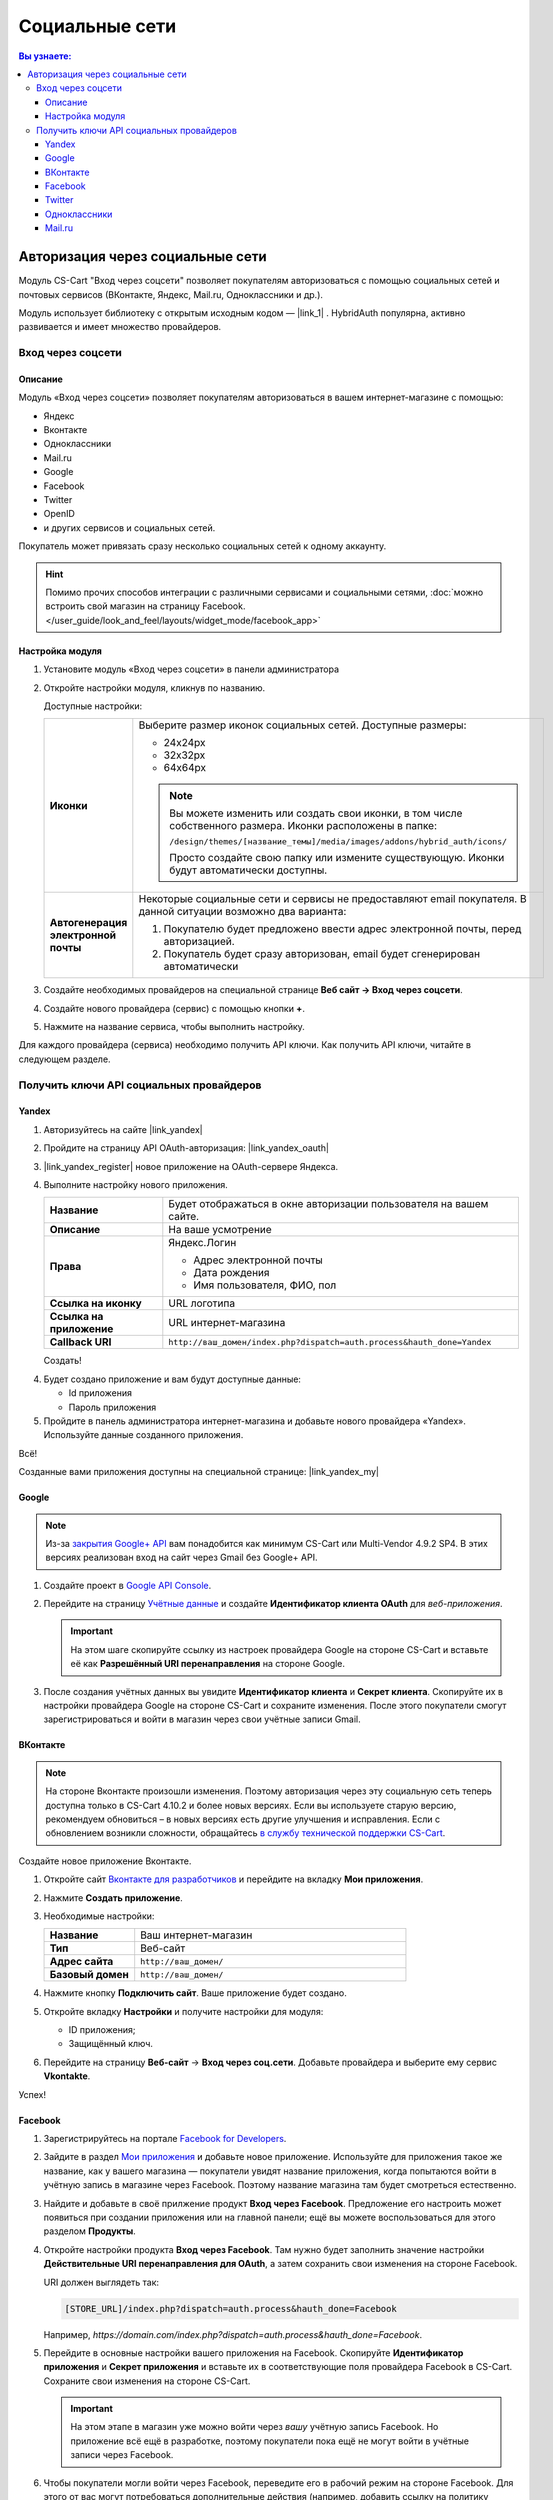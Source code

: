 ***************
Социальные сети
***************


.. contents:: Вы узнаете:
    :local: 
    :depth: 3



Авторизация через социальные сети
---------------------------------

Модуль CS-Cart "Вход через соцсети" позволяет покупателям авторизоваться с помощью социальных сетей и почтовых сервисов (ВКонтакте, Яндекс, Mail.ru, Одноклассники и др.).

Модуль использует библиотеку с открытым исходным кодом — |link_1| . HybridAuth популярна, активно развивается и имеет множество провайдеров.

.. |link_1| raw:: html

       <!--noindex--><a href="http://hybridauth.sourceforge.net/" target="_blank" rel="nofollow">HybridAuth</a><!--/noindex-->

Вход через соцсети
==================

.. fancybox:: img/hybrid_auth_33.png
    :alt: HybridAuth  

Описание
++++++++

Модуль «Вход через соцсети» позволяет покупателям авторизоваться в вашем интернет-магазине с помощью:

*   Яндекс

*   Вконтакте

*   Одноклассники

*   Mail.ru

*   Google

*   Facebook

*   Twitter

*   OpenID

*   и других сервисов и социальных сетей. 

Покупатель может привязать сразу несколько социальных сетей к одному аккаунту.

.. fancybox:: img/hybrid_auth_49.png
    :alt: HybridAuth  

.. hint::

    Помимо прочих способов интеграции с различными сервисами и социальными сетями, :doc:`можно встроить свой магазин на страницу Facebook. </user_guide/look_and_feel/layouts/widget_mode/facebook_app>`

Настройка модуля
++++++++++++++++

#. Установите модуль «Вход через соцсети» в панели администратора

   .. fancybox:: img/hybrid_auth_25.png
       :alt: HybridAuth

#. Откройте настройки модуля, кликнув по названию. 

   .. fancybox:: img/hybrid_auth_26.png
       :alt: HybridAuth    

   .. fancybox:: img/hybrid_auth_28.png
       :alt: HybridAuth    

   Доступные настройки:

   .. list-table::
       :stub-columns: 1
       :widths: 10 30

       *   -   Иконки

           -   Выберите размер иконок социальных сетей. Доступные размеры:

               *   24х24px

               *   32х32px

               *   64х64px

               .. note::

                   Вы можете изменить или создать свои иконки, в том числе собственного размера. Иконки расположены в папке: 

                   ``/design/themes/[название_темы]/media/images/addons/hybrid_auth/icons/``

                   Просто создайте свою папку или измените существующую. Иконки будут автоматически доступны.

       *   -   Автогенерация электронной почты 

           -   Некоторые социальные сети и сервисы не предоставляют email покупателя. В данной ситуации возможно два варианта:

               1.  Покупателю будет предложено ввести адрес электронной почты, перед авторизацией.

               2.  Покупатель будет сразу авторизован, email будет сгенерирован автоматически

#. Создайте необходимых провайдеров на специальной странице **Веб сайт → Вход через соцсети**.

   .. fancybox:: img/hybrid_auth_29.png
       :alt: HybridAuth

#. Создайте нового провайдера (сервис) с помощью кнопки **+**.

   .. fancybox:: img/hybrid_auth_30.png
       :alt: HybridAuth   

#. Нажмите на название сервиса, чтобы выполнить настройку.

   .. fancybox:: img/hybrid_auth_31.png
       :alt: HybridAuth  

   .. fancybox:: img/hybrid_auth_32.png
       :alt: HybridAuth  

Для каждого провайдера (сервиса) необходимо получить API ключи. Как получить API ключи, читайте в следующем разделе.


Получить ключи API социальных провайдеров
=========================================

Yandex
++++++

1.  Авторизуйтесь на сайте |link_yandex|

    .. |link_yandex| raw:: html

           <!--noindex--><a href="http://www.yandex.ru/" target="_blank" rel="nofollow">www.yandex.ru</a><!--/noindex-->

2.  Пройдите на страницу API OAuth-авторизация: |link_yandex_oauth|

    .. |link_yandex_oauth| raw:: html

           <!--noindex--><a href="https://tech.yandex.ru/oauth/" target="_blank" rel="nofollow">tech.yandex.ru/oauth</a><!--/noindex-->

    .. fancybox:: img/hybrid_auth_16.png
        :alt: HybridAuth

3.  |link_yandex_register| новое приложение на OAuth-сервере Яндекса.

    .. |link_yandex_register| raw:: html

           <!--noindex--><a href="https://oauth.yandex.ru/client/new" target="_blank" rel="nofollow">Зарегистрируйте</a><!--/noindex-->

    .. fancybox:: img/hybrid_auth_17.png
        :alt: HybridAuth

4.  Выполните настройку нового приложения.

    .. list-table::
        :stub-columns: 1
        :widths: 10 30

        *   -   Название

            -   Будет отображаться в окне авторизации пользователя на вашем сайте.

        *   -   Описание

            -   На ваше усмотрение

        *   -   Права

            -   Яндекс.Логин

                *   Адрес электронной почты

                *   Дата рождения

                *   Имя пользователя, ФИО, пол

        *   -   Ссылка на иконку

            -   URL логотипа

        *   -   Ссылка на приложение    

            -   URL интернет-магазина

        *   -   Callback URI 

            -   ``http://ваш_домен/index.php?dispatch=auth.process&hauth_done=Yandex``       

    Создать!

    .. fancybox:: img/hybrid_auth_19.png
        :alt: HybridAuth

4.  Будет создано приложение и вам будут доступные данные:

    *   Id приложения

    *   Пароль приложения

    .. fancybox:: img/hybrid_auth_18.png
        :alt: HybridAuth

5.  Пройдите в панель администратора интернет-магазина и добавьте нового провайдера «Yandex». Используйте данные созданного приложения.

    .. fancybox:: img/hybrid_auth_21.png
        :alt: HybridAuth

    .. fancybox:: img/hybrid_auth_22.png
        :alt: HybridAuth

    .. fancybox:: img/hybrid_auth_23.png
        :alt: HybridAuth

Всё!

Созданные вами приложения доступны на специальной странице: |link_yandex_my|

.. |link_yandex_my| raw:: html

       <!--noindex--><a href="https://oauth.yandex.ru/client/my" target="_blank" rel="nofollow">https://oauth.yandex.ru/client/my</a><!--/noindex-->


.. fancybox:: img/hybrid_auth_24.png
    :alt: HybridAuth



Google
++++++

.. note::

    Из-за `закрытия Google+ API <https://developers.google.com/+/api-shutdown?hl=ru>`_ вам понадобится как минимум CS-Cart или Multi-Vendor 4.9.2 SP4. В этих версиях реализован вход на сайт через Gmail без Google+ API.

#. Создайте проект в `Google API Console <https://console.developers.google.com/project>`_.

#. Перейдите на страницу `Учётные данные <https://console.developers.google.com/apis/credentials>`_ и создайте **Идентификатор клиента OAuth** для *веб-приложения*.

   .. important::

       На этом шаге скопируйте ссылку из настроек провайдера Google на стороне CS-Cart и вставьте её как **Разрешённый URI перенаправления** на стороне Google.

   .. fancybox:: img/social_login_google.png
       :alt: Создание реквизитов Google API для входа в магазин на CS-Cart через Gmail.

#. После создания учётных данных вы увидите **Идентификатор клиента** и **Секрет клиента**. Скопируйте их в настройки провайдера Google на стороне CS-Cart и сохраните изменения. После этого покупатели смогут зарегистрироваться и войти в магазин через свои учётные записи Gmail.


ВКонтакте
+++++++++

.. note::

    На стороне Вконтакте произошли изменения. Поэтому авторизация через эту социальную сеть теперь доступна только в CS-Cart 4.10.2 и более новых версиях. Если вы используете старую версию, рекомендуем обновиться – в новых версиях есть другие улучшения и исправления. Если с обновлением возникли сложности, обращайтесь `в службу технической поддержки CS-Cart <https://helpdesk.cs-cart.com>`_.

Создайте новое приложение Вконтакте.

#. Откройте сайт `Вконтакте для разработчиков <https://vk.com/dev/>`_ и перейдите на вкладку **Мои приложения**.

#. Нажмите **Создать приложение**.

   .. fancybox:: img/vk_create_app.png
       :alt: Создание приложения на странице ВК для разработчиков

#. Необходимые настройки:

   .. list-table::
       :stub-columns: 1
       :widths: 10 30

       *   -   Название

           -   Ваш интернет-магазин

       *   -   Тип

           -   Веб-сайт       

       *   -   Адрес сайта

           -   ``http://ваш_домен/``

       *   -   Базовый домен

           -   ``http://ваш_домен/``
           
   .. fancybox:: img/vk_settings.png
       :alt: Ввод названия, сайта и домена в настройках приложения ВК

#. Нажмите кнопку **Подключить сайт**. Ваше приложение будет создано.

   .. fancybox:: img/vk_app_created.png
       :alt: Информация о созданном приложении ВК

#. Откройте вкладку **Настройки** и получите настройки для модуля:

   * ID приложения;
   * Защищённый ключ.

   .. fancybox:: img/vk_app_id_and_key.png
       :alt: ID приложения и защищенный ключ в настройках ВК

#. Перейдите на страницу **Веб-сайт** → **Вход через соц.сети**. Добавьте провайдера и выберите ему сервис **Vkontakte**.

   .. fancybox:: img/cs_cart_vkid_and_key.png
       :alt: Добавление ID приложения ВК и защищенного ключа в настройках модуля CS-Cart

Успех!

Facebook
++++++++

#. Зарегистрируйтесь на портале `Facebook for Developers <https://developers.facebook.com/apps>`_.

#. Зайдите в раздел `Мои приложения <https://developers.facebook.com/apps/>`_ и добавьте новое приложение. Используйте для приложения такое же название, как у вашего магазина — покупатели увидят название приложения, когда попытаются войти в учётную запись в магазине через Facebook. Поэтому название магазина там будет смотреться естественно.

#. Найдите и добавьте в своё прилжение продукт **Вход через Facebook**. Предложение его настроить может появиться при создании приложения или на главной панели; ещё вы можете воспользоваться для этого разделом **Продукты**.

#. Откройте настройки продукта **Вход через Facebook**. Там нужно будет заполнить значение настройки **Действительные URI перенаправления для OAuth**, а затем сохранить свои изменения на стороне Facebook.

   URI должен выглядеть так:

   .. code-block:: none

       [STORE_URL]/index.php?dispatch=auth.process&hauth_done=Facebook 

   Например, *https://domain.com/index.php?dispatch=auth.process&hauth_done=Facebook*.

#. Перейдите в основные настройки вашего приложения на Facebook. Скопируйте **Идентификатор приложения** и **Секрет приложения** и вставьте их в соответствующие поля провайдера Facebook в CS-Cart. Сохраните свои изменения на стороне CS-Cart.

   .. important::

       На этом этапе в магазин уже можно войти через *вашу* учётную запись Facebook. Но приложение всё ещё в разработке, поэтому покупатели пока ещё не могут войти в учётные записи через Facebook.

#. Чтобы покупатели могли войти через Facebook, переведите его в рабочий режим на стороне Facebook. Для этого от вас могут потребоваться дополнительные действия (например, добавить ссылку на политику конфиденциальности).

   .. fancybox:: img/social_login_facebook.png
       :alt: Создание приложения, чтобы была возможность авторизоваться в магазине на CS-Cart через Facebook.

Twitter
+++++++

1.  Пройдите на страницу: |link_twitter|

    .. |link_twitter| raw:: html

           <!--noindex--><a href="https://apps.twitter.com/" target="_blank" rel="nofollow">https://apps.twitter.com/</a><!--/noindex-->
   
2.  Нажмите «Create New Apps».

    .. fancybox:: img/hybrid_auth_50.png
        :alt: HybridAuth 

3.  Выполните первоначальную настройку приложения:

    .. list-table::
        :stub-columns: 1
        :widths: 10 30

        *   -   Name

            -   Название

        *   -   Description

            -   Описание

        *   -   Website

            -   URL

        *   -   Callback URL

            -   ``http://ваш_домен/index.php?dispatch=auth.process&hauth_done=Twitter``

        *   -   Yes, I agree

            -   Соглашаемся с условиями.       

    .. fancybox:: img/hybrid_auth_51.png
        :alt: HybridAuth 

4.  Вам будет создано приложение. Переходите в раздел «API Keys», где будут доступны:

    *   API key — ID

    *   API secret — Секретный ключ

    .. fancybox:: img/hybrid_auth_52.png
        :alt: HybridAuth 

    .. fancybox:: img/hybrid_auth_53.png
        :alt: HybridAuth 

5.  Создайте нового провайдера для сервиса «Twitter» в панели администратора. 

    .. fancybox:: img/hybrid_auth_54.png
        :alt: HybridAuth 

Готово!


Одноклассники
+++++++++++++

1.  Получите права разработчика на странице: |link_odnoklassniki|

    .. |link_odnoklassniki| raw:: html

           <!--noindex--><a href="http://www.odnoklassniki.ru/devaccess" target="_blank" rel="nofollow">http://www.odnoklassniki.ru/devaccess</a><!--/noindex-->

2.  Заполните необходимые настройки для нового приложения.

    .. fancybox:: img/hybrid_auth_58.png
        :alt: HybridAuth 

3.  API-ключи будут отправлены на вашу электронную почту. 

    .. fancybox:: img/hybrid_auth_56.png
        :alt: HybridAuth 

    .. fancybox:: img/hybrid_auth_57.png
        :alt: HybridAuth 

4.  Создайте нового провайдера используя полученные ключи.

    .. fancybox:: img/hybrid_auth_59.png
        :alt: HybridAuth 

Mail.ru
+++++++

1.  Пройдите в сервис «Сайты» от api.mail.ru: |link_mailru|

    .. |link_mailru| raw:: html

           <!--noindex--><a href="http://api.mail.ru/sites/" target="_blank" rel="nofollow">http://api.mail.ru/sites/</a><!--/noindex-->

    .. fancybox:: img/hybrid_auth_60.png
        :alt: HybridAuth 

2.  Нажмите «Подключить сайт» и соглашайтесь с условиями.

3.  Заполните настройки на втором шаге регистрации:

    *   Название

    *   Адрес главной страницы

    .. fancybox:: img/hybrid_auth_61.png
        :alt: HybridAuth 

4.  Видим, что нам предлагают скачать и разместить файл receiver.html в основном каталоге интернет-магазина. 

    Можно скачать и разместить, а можно пропустить.
    
    .. fancybox:: img/hybrid_auth_62.png
        :alt: HybridAuth 

5.  Сайт будет добавлен, и вы получите все необходимые ключи:

    *   ID

    *   Приватный ключ

    *   Секретный ключ
    
    .. fancybox:: img/hybrid_auth_63.png
        :alt: HybridAuth 

6.  Пройдите в панель администратора и создайте нового провайдера с помощью модуля «Social Login».

    .. fancybox:: img/hybrid_auth_64.png
        :alt: HybridAuth 

Финиш!



